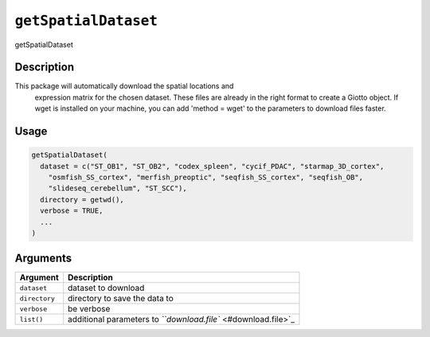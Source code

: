 
``getSpatialDataset``
=========================

getSpatialDataset

Description
-----------

This package will automatically download the spatial locations and
 expression matrix for the chosen dataset. These files are already in the right format
 to create a Giotto object. If wget is installed on your machine, you can add
 'method = wget' to the parameters to download files faster.

Usage
-----

.. code-block:: r

   getSpatialDataset(
     dataset = c("ST_OB1", "ST_OB2", "codex_spleen", "cycif_PDAC", "starmap_3D_cortex",
       "osmfish_SS_cortex", "merfish_preoptic", "seqfish_SS_cortex", "seqfish_OB",
       "slideseq_cerebellum", "ST_SCC"),
     directory = getwd(),
     verbose = TRUE,
     ...
   )

Arguments
---------

.. list-table::
   :header-rows: 1

   * - Argument
     - Description
   * - ``dataset``
     - dataset to download
   * - ``directory``
     - directory to save the data to
   * - ``verbose``
     - be verbose
   * - ``list()``
     - additional parameters to `\ ``download.file`` <#download.file>`_

